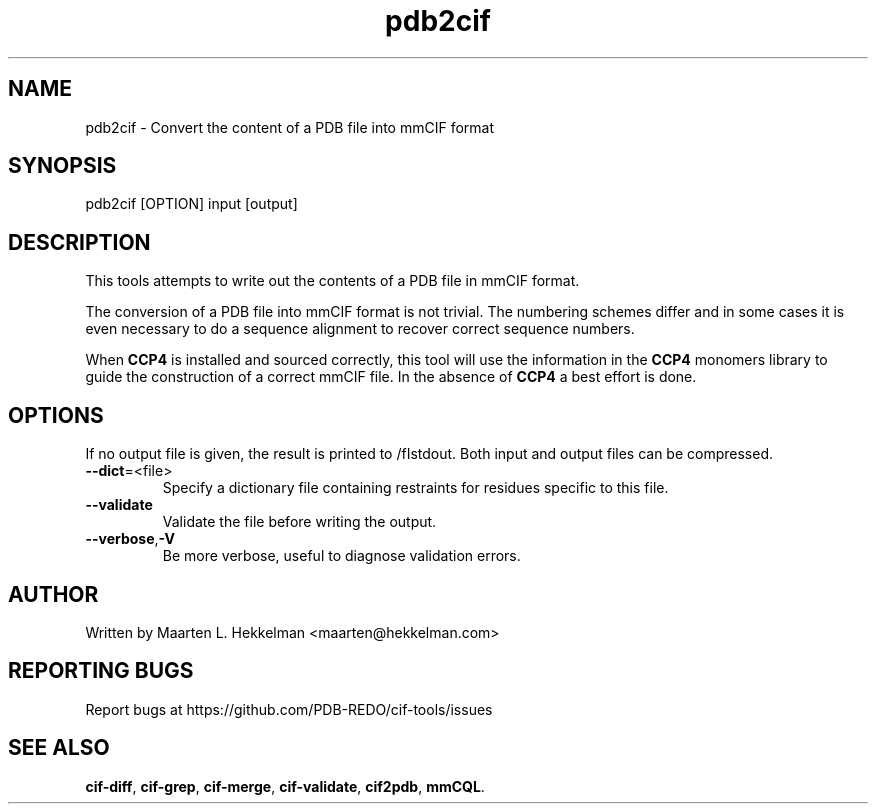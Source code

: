 .TH pdb2cif 1 "2022-11-20" "version 1.0.5" "User Commands"
.if n .ad l
.nh
.SH NAME
pdb2cif \- Convert the content of a PDB file into mmCIF format
.SH SYNOPSIS
pdb2cif [OPTION] input [output]
.SH DESCRIPTION
This tools attempts to write out the contents of a PDB file in mmCIF format.
.sp
The conversion of a PDB file into mmCIF format is not trivial. The numbering
schemes differ and in some cases it is even necessary to do a sequence
alignment to recover correct sequence numbers.
.sp
When \fBCCP4\fR is installed and sourced correctly, this tool will use the
information in the \fBCCP4\fR monomers library to guide the construction of
a correct mmCIF file. In the absence of \fBCCP4\fR a best effort is done.
.SH OPTIONS
If no output file is given, the result is printed to /fIstdout\fR.
Both input and output files can be compressed.
.TP
\fB--dict\fR=<file>
Specify a dictionary file containing restraints for residues specific to
this file.
.TP
\fB--validate\fR
Validate the file before writing the output.
.TP
\fB--verbose\fR,\fB-V\fR
Be more verbose, useful to diagnose validation errors.
.SH AUTHOR
Written by Maarten L. Hekkelman <maarten@hekkelman.com>
.SH "REPORTING BUGS"
Report bugs at https://github.com/PDB-REDO/cif-tools/issues
.SH "SEE ALSO"
\fBcif-diff\fR, \fBcif-grep\fR, \fBcif-merge\fR, 
\fBcif-validate\fR, \fBcif2pdb\fR, \fBmmCQL\fR.
